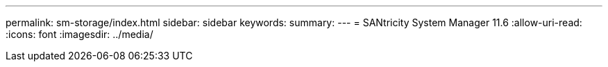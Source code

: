 ---
permalink: sm-storage/index.html 
sidebar: sidebar 
keywords:  
summary:  
---
= SANtricity System Manager 11.6
:allow-uri-read: 
:icons: font
:imagesdir: ../media/


